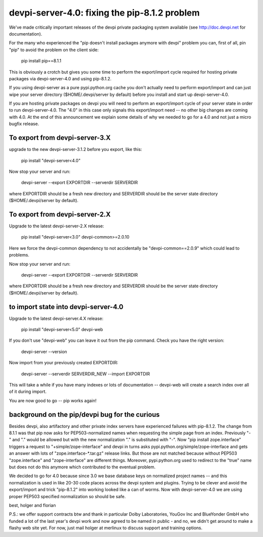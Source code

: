 devpi-server-4.0: fixing the pip-8.1.2 problem
============================================================================

We've made critically important releases of the devpi private packaging
system available (see http://doc.devpi.net for documentation).

For the many who experienced the "pip doesn't install packages anymore with devpi"
problem you can, first of all, pin "pip" to avoid the problem on the client side:
 
    pip install pip==8.1.1

This is obviously a crotch but gives you some time to perform the
export/import cycle required for hosting private packages via
devpi-server-4.0 and using pip-8.1.2.

If you using devpi-server as a pure pypi.python.org cache you don't 
actually need to perform export/import and can just wipe your server directory 
($HOME/.devpi/server by default) before you install and start up 
devpi-server-4.0.

If you are hosting private packages on devpi you will need to perform an
export/import cycle of your server state in order to run devpi-server-4.0.
The "4.0" in this case only signals this export/import need -- no other
big changes are coming with 4.0.  At the end of this announcement we explain 
some details of why we needed to go for a 4.0 and not just a micro bugfix release.


To export from devpi-server-3.X
--------------------------------

upgrade to the new devpi-server-3.1.2 before you export, like this:

    pip install "devpi-server<4.0" 

Now stop your server and run:

    devpi-server --export EXPORTDIR --serverdir SERVERDIR

where EXPORTDIR should be a fresh new directory and SERVERDIR
should be the server state directory ($HOME/.devpi/server by default).

To export from devpi-server-2.X
--------------------------------

Upgrade to the latest devpi-server-2.X release:

    pip install "devpi-server<3.0" devpi-common>=2.0.10

Here we force the devpi-common dependency to not accidentally
be "devpi-common==2.0.9" which could lead to problems.

Now stop your server and run:

    devpi-server --export EXPORTDIR --serverdir SERVERDIR

where EXPORTDIR should be a fresh new directory and SERVERDIR
should be the server state directory ($HOME/.devpi/server by default).


to import state into devpi-server-4.0
----------------------------------------

Upgrade to the latest devpi-server.4.X release:

    pip install "devpi-server<5.0" devpi-web

If you don't use "devpi-web" you can leave it out from the pip command.
Check you have the right version:

    devpi-server --version

Now import from your previously created EXPORTDIR:

    devpi-server --serverdir SERVERDIR_NEW --import EXPORTDIR

This will take a while if you have many indexes or lots of documentation --
devpi-web will create a search index over all of it during import.

You are now good to go -- pip works again!


background on the pip/devpi bug for the curious
-----------------------------------------------

Besides devpi, also artifactory and other private index servers
have experienced failures with pip-8.1.2.  The change from 8.1.1
was that pip now asks for PEP503-normalized names when requesting
the simple page from an index.  Previously "-" and "." would be
allowed but with the new normalization "." is substituted with "-".
Now "pip install zope.interface" triggers a request to 
"+simple/zope-interface" and devpi in turns asks 
pypi.python.org/simple/zope-interface and gets an answer
with lots of "zope.interface-*.tar.gz" release links. But those
are not matched because without PEP503 "zope.interface" and "zope-interface"
are different things.  Moreover, pypi.python.org used to redirect 
to the "true" name but does not do this anymore which contributed
to the eventual problem.

We decided to go for 4.0 because since 3.0 we base database
keys on normalized project names -- and this normalization is
used in like 20-30 code places across the devpi system and plugins.
Trying to be clever and avoid the export/import and trick "pip-8.1.2"
into working looked like a can of worms.  Now with devpi-server-4.0
we are using proper PEP503 specified normalization so should be safe.

best,
holger and florian

P.S.: we offer support contracts btw and thank in particular
Dolby Laboratories, YouGov Inc and BlueYonder GmbH who funded a lot of
the last year's devpi work and now agreed to be named in public - and
no, we didn't get around to make a flashy web site yet.  For now,
just mail holger at merlinux to discuss support and training options.
